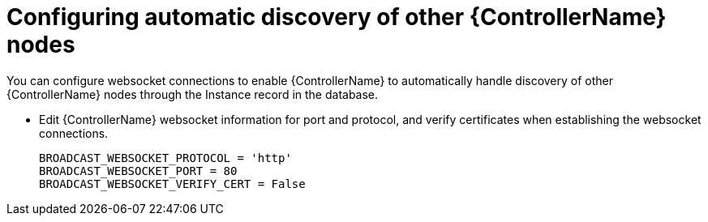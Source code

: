 [id="proc-configuring-discovery_{context}"]

= Configuring automatic discovery of other {ControllerName} nodes


[role="_abstract"]
You can configure websocket connections to enable {ControllerName} to automatically handle discovery of other {ControllerName} nodes through the Instance record in the database.

* Edit {ControllerName} websocket information for port and protocol, and verify certificates when establishing the websocket connections.
+
-----
BROADCAST_WEBSOCKET_PROTOCOL = 'http'
BROADCAST_WEBSOCKET_PORT = 80
BROADCAST_WEBSOCKET_VERIFY_CERT = False
-----
